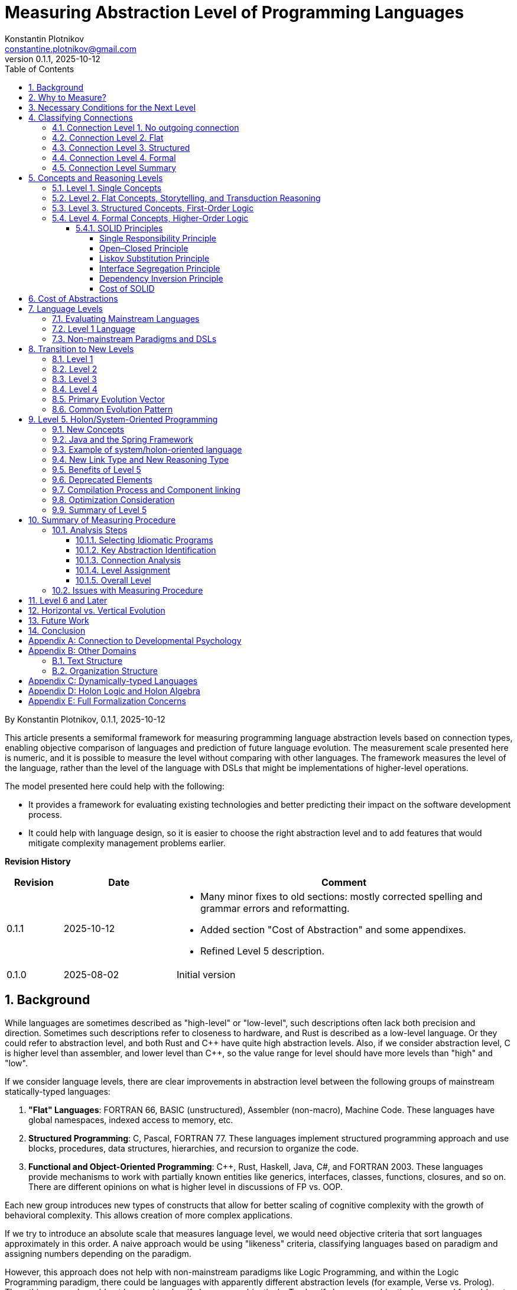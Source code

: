 = Measuring Abstraction Level of Programming Languages
Konstantin Plotnikov <constantine.plotnikov@gmail.com>
v0.1.1, 2025-10-12
:sectnums:
:toc:
:toclevels: 4

By {author}, {revnumber}, {revdate}

This article presents a semiformal framework for measuring programming language abstraction levels based on connection types, enabling objective comparison of languages and prediction of future language evolution. The measurement scale presented here is numeric, and it is possible to measure the level without comparing with other languages. The framework measures the level of the language, rather than the level of the language with DSLs that might be implementations of higher-level operations.

The model presented here could help with the following:

* It provides a framework for evaluating existing technologies and better predicting their impact on the software development process.
* It could help with language design, so it is easier to choose the right abstraction level and to add features that would mitigate complexity management problems earlier.

*Revision History*
[cols="1,2,6"]
|===
| Revision | Date | Comment

| 0.1.1   | 2025-10-12 a|
* Many minor fixes to old sections: mostly corrected spelling and grammar errors and reformatting.
* Added section "Cost of Abstraction" and some appendixes.
* Refined Level 5 description.
| 0.1.0   | 2025-08-02 | Initial version
|===

== Background

While languages are sometimes described as "high-level" or "low-level", such descriptions often lack both precision and direction. Sometimes such descriptions refer to closeness to hardware, and Rust is described as a low-level language. Or they could refer to abstraction level, and both Rust and {cpp} have quite high abstraction levels. Also, if we consider abstraction level, C is higher level than assembler, and lower level than {cpp}, so the value range for level should have more levels than "high" and "low".

If we consider language levels, there are clear improvements in abstraction level between the following groups of mainstream statically-typed languages:

1. *"Flat" Languages*: FORTRAN 66, BASIC (unstructured), Assembler (non-macro), Machine Code. These languages have global namespaces, indexed access to memory, etc.

2. *Structured Programming*: C, Pascal, FORTRAN 77. These languages implement structured programming approach and use blocks, procedures, data structures, hierarchies, and recursion to organize the code.

3. *Functional and Object-Oriented Programming*: {cpp}, Rust, Haskell, Java, C#, and FORTRAN 2003. These languages provide mechanisms to work with partially known entities like generics, interfaces, classes, functions, closures, and so on. There are different opinions on what is higher level in discussions of FP vs. OOP.

Each new group introduces new types of constructs that allow for better scaling of cognitive complexity with the growth of behavioral complexity. This allows creation of more complex applications.

If we try to introduce an absolute scale that measures language level, we would need objective criteria that sort languages approximately in this order. A naive approach would be using "likeness" criteria, classifying languages based on paradigm and assigning numbers depending on the paradigm.

However, this approach does not help with non-mainstream paradigms like Logic Programming, and within the Logic Programming paradigm, there could be languages with apparently different abstraction levels (for example, Verse vs. Prolog). Thus, this approach could not be used to classify languages objectively. To classify languages objectively, we need formal (or at least semiformal) criteria rather than intuitive ones.

It could be noted that general-purpose programming languages describe state and behavior of programs, using different abstractions to combine pieces of description of state and behavior into more complex pieces. So a reasonable approach to language classification might be to consider properties and available language elements and ways to combine these units together.

== Why to Measure?

This is possibly the most critical question. The behavioral complexity of a program usually grows over time due to changes in requirements, understanding of domain, bug fixes, external integrations, and other factors.

On the other hand, the complexity of understanding the program also changes in this process, and it usually grows with increased behavioral complexity, usually only taking minor reductions during major refactorings and/or rewrites.

This cognitive complexity directly affects costs of fixing bugs, adding new features, or modifying old behavior. This is because after writing some initial state of the program, we are modifying its behavior. To modify behavior, we need to perform the following steps:

1. Locate *all* relevant places that affect behavior that should be modified
2. Understand what changes in these places will produce desired changes in behavior without introducing undesired ones
3. Implement these changes
4. Test the changes

The cost of steps 1 and 2 strongly depends on cognitive complexity of the program, and with program size growth, starts to occupy most of the developer's time. For example, see https://news.ycombinator.com/item?id=18442941[the post about Oracle Database development process] that describes horrors of working with a large codebase.

However, in different programming languages, the cognitive complexity growth curve is different. In my intuition, the growth curve is like the diagram below. I talked with different developers, and most of them have similar intuition about this process.

image::images/diagram1.png[complexity growth diagram]

There are the following important points about this diagram:

* The lower the level of the language, the lower the entry cost for it. Elements of the assembler language are easiest to understand. There are just too many of them, particularly in the case of CISC ones. Java brings a lot of cognitive costs to the table even for a Hello World program if one wants to understand the program completely.

* The growth of behavioral complexity causes non-linear growth in cognitive complexity of the program. So it becomes harder and harder to understand what is going on in the program. Eventually, every program reaches an unmaintainable level.

* The higher the level of the language, the slower the complexity growth. So we could implement more complex behavior in the program before it reaches the unmaintainable level.

The program is not necessarily one application in the sense of an operating system. A set of related microservices that are maintained by some team could be considered as a single program if there is shared code and concepts.

So, a reliable measuring approach of programming languages level will allow us to make the following deductions:

* It would allow us to filter out technologies that provide fast start and fast growth of complexity. Some low-code solutions are just like this. There are many nice small demos, but problems arise when the technology is implemented at a larger scale. I had personal experience with some of such technologies.

* It would allow us to understand which technologies are about the same in complexity growth, so instead of discussing the language we could consider other factors like libraries, platform support, integrations, or team experience. Complexity growth for C#, Go, Java is about the same, but if we need to implement some functionality instead of using some library, this functionality will add to complexity growth.

* It would allow us to predict if some technology is a breakthrough in complexity management area, or it is just the same thing again, and only minor improvements could be expected. There are a lot of technologies that are claiming to be a new generation, but after hype calms down, there is not so much difference from existing ones.

== Necessary Conditions for the Next Level

In the article https://homepage.cs.uiowa.edu/~jgmorrs/eecs762f19/papers/felleisen.pdf[On the Expressive Power of Programming Languages] by Matthias Felleisen, the author discusses the formal approach to what is syntax sugar and what is not.

[quote, On the Expressive Power of Programming Languages, Matthias Felleisen]
The essence of simple statements about "syntactic sugar" relationships is a set of three formal properties. First, the _expressing_ phrase is only constructed with facilities in a restricted sublanguage. Second, it is constructed without analysis of the subphrases of the _expressed_ phrase. Third, replacing the instances of an _expressed_ phrase in a program by the corresponding instances of the _expressing_ phrases has no effect on the behavior of terminating programs, but may transform a previously diverging program into a converging one. A formal framework of expressibility must account for these ideas with precise definitions.

John Shutt develops this idea further in the article http://fexpr.blogspot.com/2013/12/abstractive-power.html[Abstractive Power]. He introduces Macro-abstractive and Macro-expressive relations between languages.

To sum it up, the next level should not be just syntax sugar, so there should be some non-local program analysis required when transforming constructs. If we translate higher-level constructs to lower-level constructs, even if higher-level abstractions are implemented in lower-level language, we could expect lack of native support for them. And there should be some additional transformation level in the form of non-local design patterns, interpreters, or compilers.

For example, window functions in most C-based UI toolkits have a user state pointer associated with window handle. The pointer is supplied during create operation and can be accessed later. This is basically implementation of function reference idea from FP using lower-level means. However, the information about the type of the state is lost, and it needs to be recovered when state is used. Information about the type of the state is kept in the mind of the developer, and no trivial transformation to recover it is possible.

However, the presence of such non-trivial translation is necessary, but it is not a sufficient condition. When implementing internal or external domain-specific languages, there might also be a need for non-local analysis of the code, but such DSLs often have simpler abstractions. For example, Java classes require non-local transformations to be expressible in Prolog, on the other hand, Prolog rules require non-local transformations to be expressible in Java. So using this check it is not clear which language has a higher level.

== Classifying Connections

If we consider the program, we need to make the following logical meta-layers:

1. Language
2. Program
3. Process

The program is an instance of the language, and process is an instance of the program. Later in the article, I'll use the word 'concept' for entities of language level, and 'node' for entities of program layer. A node is obviously an instance of some concept. Thus, concept is a type, and node is an instance.

For semiformal analysis of language in this article, we rarely need to go down to process level. However, there is an interesting consideration that nodes have data and behavior projection during program execution. The data projection is easy because they map to memory state (and CPU registers are a special kind of memory). The behavior projections are less obvious because they map to some actions in time (and ultimately to steps on CPU, but modern CPUs map them even to smaller behavior units). For example, C function maps both to the state (stack frame), and behavior (CPU steps after entering and before exiting the function). Note, assembler instruction is still a definition of behavior, execution of this instruction is an instance of this instruction.

In most languages, there are clear distinctions between layers, but Language-Oriented Programming makes 'concepts' and 'nodes' relative rather than absolute.

Concepts define how nodes could be connected to other nodes. The nodes in the program are connected to other nodes in many different ways. These connections could be classified into incoming and outgoing.

Incoming connection is when other node is using the current node. This aspect looks interesting, but not critical for classification, because in reasonable language concepts could be combined in many interesting ways and incoming connections look like they belong to other entities.

Outgoing connections look more interesting, because they belong to the concept itself. I'll base my language level scale on outgoing connections.

Connections also have meta and instance layers. Following UML, for connection definition, 'reference' and 'association' terms will be used, with 'association' used if 'reference' is occupied by some other meaning in the discussion context. For connection instance, the word 'link' will be used.

=== Connection Level 1. No outgoing connection

The first thing to note is that some concepts do not have outgoing references, and they are self-describing. For example, number literals have incoming references, but they do not reference any other entity directly.

This is more like a technical level, to align levels used in this article together.

=== Connection Level 2. Flat

The historically next type of connection is by a name or label in a flat global context. The data and code labels in an assembler language are examples of this. Visual languages often use arrows to connect concepts on a single picture. But there are a lot of other implementations of this type of connection:

* Function names in C
* Global variables and CPU registers
* Constants
* Type names in C or Java
* Line numbers and go to

Names do not have to be explicit. In the sequence, items are named by their position. Also, names could be composite, for example in SQL there are names like `catalog.schema.table`. These are still global names like human names where there is a first name, a last name, and other name components.

=== Connection Level 3. Structured

The biggest transition on this level is we refer not to leaf entities, but to some structured groups of entities. So names are resolved within some structured context of that group. On level 2 we had a single global context for name interpretation, but names could have been composite. On level 3, there could be multiple contexts with the same structure. Thus, we need to supply context to understand meaning of the reference.

The most common thing is a local variable, that is a reference relative to context of the stack frame. For recursive function, there are multiple instances of memory cells described by local variable on the same call stack, but in different stack frames.

While function name in C is a global concept, the function call operator is a structured concept, because a function call assumes a caller stack frame and parameters are supplied at call site rather than put to some global variables or registers.

There are a lot of other implementations of the structured name:

* C struct fields (resolved in the context of struct instance)
* Recursive function calls (resolved in the context of the previous call frame)
* Field names in SQL table (resolved in the context of a record)
* Hierarchical block structure (block is a group of statements, and statements refer to other statements recursively)
* Pointers
* Arithmetic expressions

The key question to distinguish between global and contextual connections is whether the name is resolved relatively to some structured entity or can be resolved from the global context. And if there could be different instances of the context theoretically used in this place.

For example, to access a global variable, just a pointer to the memory cell is needed. For struct field, a pointer to the start of struct is needed, and memory location is evaluated relatively to it. For local variable, pointer to stack frame is needed, and local variable is accessed relatively to the stack frame.

For example, the names like `schema.table` in SQL are not relative, because schema is a global name rather than variable. It is not possible to refer to tables in different schemas using common code, while staying in SQL language without code generation. Java package names also just global names, because it is not possible to have package as variable.

=== Connection Level 4. Formal

On this level, a referrer has only partial knowledge about the referenced object. There are formal criteria that the referenced object must satisfy. This is different from no knowledge of structure in the flat level 2, or full concrete knowledge in the structured level 3. For example, a variable of interface type could refer to objects of different classes that implement this interface.

Basically, the client of the node interacts with control panels of the black box. Different kinds of black boxes could have control panels of the same kind, and a black box could have multiple control panels. Examples of concepts that use this connection type:

* Interfaces and abstract classes
* Function references (in FP)
* Generics
* Virtual method calls

=== Connection Level Summary

It is actually quite simple to determine to which level a connection belongs.

Level 1 connections never occur, so they are easiest to classify. This level is reserved for future use.

If accessing the referred value requires only a composite name, then it is a level 2 connection. Global variables are just that; to access a global variable, we only need to know its name.

At level 3, the name is resolved relative to some context, and it does not make sense without that context. For example, C struct fields are resolved relative to a struct pointer. Local variables and function parameters are resolved relative to a stack frame. A quick check for this level is whether a name could designate multiple values at the same time depending on the context. For recursive functions, multiple stack frames might be active simultaneously, and local variables designate different memory locations depending on the frame.

At level 4, the question is whether multiple but differently structured things could be used. For example, a variable of interface type could reference instances of different classes with completely different structures. A virtual call might use different implementations that depend on the state of different structures.

Basically, if we consider levels, there are the following levels in accessing entities when interpreted:

1. Value
2. Name → Value
3. Context → Name → (Context|Value)
4. Context → Name → Mapping → (Context|Value)

This reflects in how things are addressed in the program:

1. There is no need to address things because there is only one thing in focus.

2. *Address* (or *Index*) is an integer interpreted at the instruction where it is used (for example, in assembler or array indexing). At the point of declaration, there is no information about how it will be used.

3. *Pointer* has a type, so we know what we are addressing, and the pointer specifies the structure of the addressed entity.

4. *Reference* has (in general) only partial information about the addressed entity specified as an interface, some superclass, generic type, or function type. The referrer does not need to care how this partial information is mapped, because the reference knows how to access complete knowledge (for example, using a virtual table encoded in objects or using fat pointers; generic parameters will be erased or substituted at execution time). In languages with garbage collection, in-memory bit representation might change over time while logically referencing the same object.

As can be seen, each new level adds a new step of indirection, making each step more abstract.

== Concepts and Reasoning Levels

After considering connection levels, it is possible to consider concept levels. The simplest way to do so is to assign the level of the highest level of possible outgoing connection type.

The program is essentially a graph of concepts encoded in textual or other form with some execution semantics. In the case of text, concepts are linked to each other explicitly by name or implicitly by textual position. For example, a `go to 10` statement refers to line `10` by name. While in a sequence of statements `t = a; a = b; b = t;`, the statements implicitly refer to the next statement by position. The if-then-else statement in structured programming languages also uses position-based reference to inner blocks and condition expressions.

This reconstructed graph representation is used when programmers reason about the code. During reasoning, the focus of attention moves along the connected graph of nodes. Different kinds of nodes support different reasoning types about programs.

=== Level 1. Single Concepts

If a concept has no outgoing links, all conclusions about it are drawn locally. The simplest example of such a concept is a value literal like `42`. We do not need to refer to anything else when drawing conclusions about this node.

Such nodes are usually terminal nodes in the reasoning process because, when reached, we cannot go anywhere—we can only examine the node itself and bring reasoning results back when returning to the previous reasoning step.

The logic on this level is something like reflex-response. We interact with an item and it changes.

=== Level 2. Flat Concepts, Storytelling, and Transduction Reasoning

The flat level provides concepts that are located on a single global level. They refer to each other by global name. Sometimes the name is composite (like a global array and index in it). Let's consider samples in two flat languages: BASIC (unstructured) and Assembler.

Let's consider a random sample from the web for assembler (https://www.tutorialspoint.com/assembly_programming/assembly_logical_instructions.htm[taken from tutorialspoint.com]):

[source]
----
section .text
   global _start            ;must be declared for using gcc

_start:                     ;tell linker entry point
   mov   ax,   8h           ;getting 8 in the ax
   and   ax, 1              ;and ax with 1
   jz    evnn
   mov   eax, 4             ;system call number (sys_write)
   mov   ebx, 1             ;file descriptor (stdout)
   mov   ecx, odd_msg       ;message to write
   mov   edx, len2          ;length of message
   int   0x80               ;call kernel
   jmp   outprog

evnn:

   mov   ah,  09h
   mov   eax, 4             ;system call number (sys_write)
   mov   ebx, 1             ;file descriptor (stdout)
   mov   ecx, even_msg      ;message to write
   mov   edx, len1          ;length of message
   int   0x80               ;call kernel

outprog:

   mov   eax,1              ;system call number (sys_exit)
   int   0x80               ;call kernel

section   .data
even_msg  db  'Even Number!' ;message showing even number
len1  equ  $ - even_msg

odd_msg db  'Odd Number!'    ;message showing odd number
len2  equ  $ - odd_msg
----

The program prints "Odd Number!" or "Even Number!" depending on the number specified in the instruction `mov   ax,   8h` just after the label `_start`. Each instruction here uses either constants or global variables (level 2), literal values (level 1), or constants (level 2). Registers like `eax` or `ebx` are essentially global variables. Labels like `_start`, `even_msg`, or `outprog` are constants. Some instructions use implicit registers like `jz    evnn`, which uses 'last operation flags' remaining after `and   ax, 1` instructions, but these implicit registers are still global variables.

NOTE: The sample is copied from source "as is".

Let's consider a simple BASIC program that calculates the 20th prime number:

[source]
----
100 DIM P(20)
110 N = 0
120 C = 2
130 FOR I=1 TO N STEP 1
150 D = C / P(I)
160 IF INT(D) = D THEN 200
170 NEXT I
180 N = N + 1
190 P(N) = C
200 C = C + 1
210 IF N < 20 THEN 130
220 PRINT "20th prime = ";P(20)
----

First, note that each line is an independent global entity. The line refers to the next line by position, but there are also references by line number in conditional operators, and there are references by variable name in the `170 NEXT I` statement. However, there are also islands of level 3 concepts in the form of expressions like `C / P(I)`, though these islands belong to a single statement, so reasoning about these expressions is limited to that single statement.

To understand the program state at line 150, we need to consider all possible paths leading to it. In this simple program, there are two ways to reach this line. Generally, all possible execution paths need to be checked if the line is executable at all. So the reasoning process involves tracing all possible paths in the concept graph because all nodes are on the top level, requiring navigation from start and continuing while updating state on each step. The reasoning flow is like storytelling. This observation is not new. The limitation of such reasoning process is described in the article https://www.cs.utexas.edu/~EWD/transcriptions/EWD02xx/EWD215.html[Go To Considered Harmful].

[quote, Edsger Dijkstra, Go To Considered Harmful]
The unbridled use of the *go to* statement has as an immediate consequence that it becomes terribly hard to find a meaningful set of coordinates in which to describe the process progress. Usually, people take into account as well the values of some well chosen variables, but this is out of the question because it is relative to the progress that the meaning of these values is to be understood! With the *go to* statement one can, of course, still describe the progress uniquely by a counter counting the number of actions performed since program start (viz. a kind of normalized clock). The difficulty is that such a coordinate, although unique, is utterly unhelpful: in such a coordinate system it becomes an extremely complicated affair to define all those points of progress where, say, n equals the number of persons in the room minus one!

[NOTE]
====
There are actually useful categories of technologies that support storytelling-style reasoning about program behavior:

* For the present tense stories, there are debuggers that allow immersive navigation through the story of program execution and review actual program state during the process.
* For the past tense, there is logging that allows reviewing the past story of program execution.
* For the future tense, TDD advocates writing stories in the form of test cases first, and making the story (described in the test case) true later.
* The sequence diagram is another way to specify a specific interaction scenario and is basically a story told in pictures.
* If we take wider contexts, in BA terms "User Story" and "Epic" directly refer to storytelling-style reasoning.

However, these technologies support reasoning about specific traces of program execution. They cannot reliably be used for reasoning about all execution paths. It is well known that unit tests can help detect bugs but cannot prove there are no bugs (in general case).

To reason about other paths before program execution, we need to execute the program in our minds, and the mind is much slower and more error-prone than computers for this task (also see https://en.wikipedia.org/wiki/Computer_(occupation)[Computer (occupation)]).

====

Since we have a single flat graph, when changing program behavior, we can only add, remove, or replace nodes in the graph individually. In BASIC, we need to add, remove, or update lines. Storytelling-style reasoning requires walking all possible paths in the program, which is very expensive. There is a cheaper method of guessing change effects for the program: we could guess that the program will behave similarly to before, except for the changed lines. This is reasoning by analogy or transduction. This way is much less stable than storytelling and can easily lead to errors.

=== Level 3. Structured Concepts, First-Order Logic

Structured links add an additional element to name interpretation—a context. One of the simplest things is a local variable. To understand what it could contain, we need to understand the current stack frame. In the case of recursive calls, the variable value could be different for different stack frames. Let's consider a simple recursive factorial function in C:

[source,c]
----
int factorial(int n) {
    if (n <= 1) {
        return 1;
    } else {
        return factorial(n - 1) * n;
    }
}
----

Also, conditional statements use relative links to their components. The conditional statement does not refer to statements by absolute names like labels or line numbers. The statements are organized in blocks, and `if` composes these blocks into a new whole. There could be nested `if` statements. The same is for expressions, which form a tree.

This hierarchical composition gives us a new way to reason about the program. We can attach inferences to nodes in the tree. During reasoning, preconditions are pushed from previous and outer nodes in the text, and post-conditions are pushed to outer and next nodes.

For example, in the previous factorial sample, we could easily infer that, in the absence of integer overflow, the value is always positive:

1. By induction on natural numbers, if a predicate is true for `0` and if truth for `n - 1` implies truth for `n`, then it is true for all natural numbers.
2. For values less than `0`, the value is `1` (a positive integer).
3. So it is true for `0` and `1` (because of `return 1`).
4. If `factorial(n - 1)` is positive, then `n * factorial(n - 1)` is also positive (because it is multiplication of positive numbers), and `n` is positive here because `0` and negative numbers are handled by the other branch of `if`.
5. The statement `if` always returns positive numbers because all branches return a positive number.
6. The function factorial is always positive because its value is the value of the 'if' statement, which is always positive after applying the induction principle.

This way of inference differs from storytelling because the length of reasoning is limited by the number of lines and depth in the code. Storytelling is limited by the number of executed operations and might never complete. These structured concepts allow reasoning using first-order logic about the program. Induction by execution path is much longer than induction by a program code tree. However, the entry barrier for such induction is much higher. One must understand and use relevant induction principles to reason about program behavior.

However, https://www.cs.utexas.edu/~EWD/transcriptions/EWD02xx/EWD249/EWD249.html[the program needs to be constructed in a way that allows such reasoning].
[quote, Notes on Structured Programming, Edsger W. Dijkstra]
Eventually, one of our aims is to make such well-structured programs that the intellectual effort (measured in some loose sense) needed to understand them is proportional to program length (measured in some equally loose sense). In particular we have to guard against an exploding appeal to enumerative reasoning, a task that forces upon us some application of the old adage “Divide and Rule”, and that is the reason why we propose the step-wise decompositions of the computations.

So, structured concepts enable constructing programs that allow a new type of reasoning rather than automatically granting such ability. For example, clever use of `go to` (or equivalents) might lead to disabling structured reasoning about the program, which has led to the https://homepages.inf.ed.ac.uk/rni/papers/realprg.html[quote]:

[quote, Real Programmers Don't Use PASCAL, Ed Post]
Besides, the determined Real Programmer can write FORTRAN programs in any language.

[#formal_concept]
=== Level 4. Formal Concepts, Higher-Order Logic

At level 4, concepts references can be annotated with formal criteria for the referred object. Generally, the structure of the referred object is not known. This differs from level 3 concepts. At first sight, it seems like a downgrade that the referrer only knows partial information about the referenced entity, but on the other hand, the referrer does not care about differences in concrete information about possible referenced entities as long as they match the formal criteria.

For example, in C, if macros are not used, we need to write the following functions for max:

[source,c]
----
int max_int(int a, int b) {return a < b ? b : a; }
long max_long(long a, long b) {return a < b ? b : a; }
char* max_str(char* a, char* b) {return strcmp(a, b) < 0 ? b : a; }
----

In Java, we could write max only once:
[source, Java]
----
public static <T extends Comparable<T>> T max(T a, T b) {
    return a.compareTo(b) < 0 ? b : a;
}
----

This is because Java's version does not care about what the type exactly is. It only cares about its implementation. So, knowing less frees our reasoning about the program from unneeded details, and it also makes our code more widely applicable.

The difference from level 3 reasoning is that the reasoning is split into two parts, up to some formal criteria for referrer, and from formal criteria for referred.

Let's compare a simple example where value is some variant between float, double, or int.

In C it would be the following:
[source, c]
----
enum tag_type {I, D, F};
union content_type {
    int i;
    double d;
    float f;
};

struct tagged_type {
    tag_type tag;
    content_type content;
};

void log(tagged_type* t) {
    switch(t -> tag) {
        case I: printf("%d\n", t->content.i); break;
        case D: printf("%lf\n", t->content.d); break;
        case F: printf("%f\n", t->content.f); break;
        default: printf("ops!!!\n");
    }
}
----

In Java, it would be the following:

[source,java]
----
interface Printable {
    String toText();
}
class I implements Printable {
    public I(int i) {this.i = i;}
    int i;
    public String toText() {return String.valueOf(i);}
}
class D implements Printable {
    public D(double d) {this.d = d;}
    int d;
    public String toText() {return String.valueOf(d);}
}
class F implements Printable {
    public F(double f) {this.f = f;}
    int f;
    public String toText() {return String.valueOf(f);}
}
void log(Printable p) {
    System.out.println(p.toText());
}
----

In C, the reasoning cost about union is `O( (amount of referrers) * (amount of referred cases))`, because we need to consider all cases in all places where we need specific values. In Java, the reasoning code is `O( ( (amount of referrers) + (amount of referred cases) ) * (used contract size) )`, because we need to reason for referrer up to interface, and for referrer from interface. With code changes, it is the same. If we need to add a case to union, in C we potentially need to visit all sites where union is used. For Java, we need to just add class and implement all methods in the interface, and the catch is that if interface is violating Single Responsibility Principle, the cost might be quite high.

NOTE: Functional Programming makes single method objects very convenient to use. The single method object is the second-simplest contract possible. And the big portion of the power of Functional Programming is derived from the fact that in formula `O( ( (amount of referrers) + (amount of referred cases) ) * (used contract size) )` the component `(used contract size)` is very small.

This happens because we include a type into reasoning steps. Considering that https://en.wikipedia.org/wiki/Curry%E2%80%93Howard_correspondence[a type corresponds to a formula] in the logic, and we use formula as parameter to another formula, this promotes our reasoning logic to the higher-order logic.

Generally, cases of interfaces or function types in functional languages, represents concept of existential quantification over predicates in the logic. For example, let's compare function pointers and function references. Let's use the following:

* `a -> b` -- function pointer type
* `a => b` -- function reference type

The type equivalence could be defined as the following:
[code]
----
A => B = exists T, ((T x A) -> B) x T
----

Then invocation will look like the following:

[code]
----
appy_ref f : (A => B) a : A = let =
    open f as t with
        apply_ptr (first t) (pair (second t) a)
----

So the idea is that reference assumes only the partial knowledge about the referring entity, and this is represented by the existential type in the equation. See paper 'https://www.cs.cmu.edu/~rwh/papers/closures/popl96.pdf[Typed Closure Conversion by Yasuhiko Minamide, Greg Morrisett, and Robert Harper]' for more details. This could be obviously extended to the case of interfaces and classes.

Generics represents "forall" types, the example with `max` above uses generics, and this allows us to cut the cost of reasoning by proving things only once, without repeating it for every concrete type.

To sum it up, at level 4, the reasoning cost has improved further. At level 3, we are able to reason by induction by source tree. At level 4, we do not need to reason on the entire tree, we can split reasoning process up to some checkpoints, where some formal criteria are specified. The key to the reasoning process is in selecting such suitable formal criteria (interfaces, generics, and so on). Choosing the wrong criteria might increase cost of reasoning instead.

==== SOLID Principles

Let's check principles of https://en.wikipedia.org/wiki/SOLID[SOLID] from this point of view.

===== Single Responsibility Principle

[quote]
There should never be more than one reason for a class to change.

This principle states that class should be responsible for one thing. If there are multiple things the class is responsible for, then when reasoning about the class behavior we need to consider interactions of these things. For example, when changing some behavior, we need to consider all responsibilities of the class. Thus, we have multiplicative cost of change in the worst case.

===== Open–Closed Principle

[quote]
Software entities ... should be open for extension, but closed for modification.

This is about boundaries in the components. For good OO design, we need to consider components as black boxes, so interact with them using formal criteria formulated at the boundary. Modification is about crossing this boundary, and doing things beyond formal criteria.

===== Liskov Substitution Principle

[quote]
Functions that use pointers or references to base classes must be able to use objects of derived classes without knowing it.

This is obvious. Components that depend on the contract should just use that contract and not care how this contract is implemented. If we start to care who implements contract, we convert additive cost of reasoning back to multiplicative cost.

===== Interface Segregation Principle

[quote]
Clients should not be forced to depend upon interfaces that they do not use.

This is also interesting. When defining contract boundaries, the contract size increases cost of reasoning for both client and service. Client knows about things that it does not care about, so when reasoning change we at least need to view them to understand whether they are relevant. The service needs to implement things, that some client need and other do not need, so it will be a tax on implementing component later.

===== Dependency Inversion Principle

[quote]
The Dependency inversion principle (DIP) states to depend upon abstractions, not concretes.

The more abstract contract is, the more flexibility in implementation of the contract we have.

===== Cost of SOLID

The thing that is missed in the SOLID is that contract itself has the cost: it needs to be formulated, maintained, and distributed. Also, components could not rely on things that are not in the contract. For widely distributed library, the design should be very careful with respect to SOLID, but for private microservice code we could cut corners, to make development cheaper and refactor it later when needed. The total cost of contract depends on uses and implementations, if there is a single supplier of the interface and a single producer, the cost of having separate interface might be too high.

This is why many OOP languages eventually implement some form of sum and product types that are basically the level 3 type constructs. This allows to have small level 3 islands where local reasoning simpler due to the small size and lower abstraction level, while still having overall the level 4 reasoning for the program, that allows us not to think about details of these islands.

== Cost of Abstractions

While higher levels reduce cognitive complexity growth, they also increase the initial learning cost and the cost of reasoning about this abstraction.

This was demonstrated by Java language. Objects are higher-level constructs than structs and unions. And objects are formally more generic, and structs and unions could be expressed using objects. However, objects (a level 4 entities) have higher cognitive cost than structs and unions (a level 3 entities).

The community first addressed the problem by adopting 'anemic' POJO as a pattern that was later supported by tools like Lombok. POJO were often critiqued as non-true OOP from theoretical point of view. The later records and sealed types were added to Java, so level 3 types were directly supported with simplified and lower-cost level 3 reasoning where it makes sense.

There is a famous quote:

[quote, Frederick P. Brooks (1986). "No Silver Bullet—Essence and Accident in Software Engineering"]
But, as we look to the horizon of a decade hence, we see no silver bullet. There is no single development, in either technology or management technique, which by itself promises even one order of magnitude improvement in productivity, in reliability, in simplicity.

Later, he specifically addresses high-level languages. The part is very important, and I really do know what to drop from it without losing some important parts.

[quote, Frederick P Brooks. (1986). "No Silver Bullet—Essence and Accident in Software Engineering"]
____
Surely the most powerful stroke for software productivity, reliability, and simplicity has been the progressive use of high-level languages for programming. Most observers credit that development with at least a factor of five in productivity, and with concomitant gains in reliability, simplicity, and comprehensibility.

What does a high-level language accomplish? It frees a program from much of its accidental complexity. An abstract program consists of conceptual constructs: operations, datatypes, sequences, and communication. The concrete machine program is concerned with bits, registers, conditions, branches, channels, disks, and such. To the extent that the high-level language embodies the constructs one wants in the abstract program and avoids all lower ones, it eliminates a whole level of complexity that was never inherent in the program at all.

The most a high-level language can do is to furnish all the constructs the programmer imagines in the abstract program. To be sure, the level of our sophistication in thinking about data structures, data types, and operations is steadily rising, but at an ever-decreasing rate. And language development approaches closer and closer to the sophistication of users.

Moreover, at some point the elaboration of a high-level language becomes a burden that increases, not reduces, the intellectual task of the user who rarely uses the esoteric constructs.
____

This is the point where I disagree with F. Brooks. The higher level languages affect cognitive scaling. They have lower growth of the cognitive complexity with the growth of the behavior complexity. This saving does not come from what are thinking about, but mainly come from what we do not need to think about and still make correct decision about the program.

For example, for a well-designed interface, we could stop thinking in that direction after examining the interface. We do not need to think about every implementation of this. Also, when implementing interface, we do not need to think about every place that uses it, the interface is a contract, that specifies what we need to do to support all these places.

This could be worked around by implementing higher-level concepts in the lower-level languages as internal DSL. However, it adds reasoning cost as there is a need to reverse-engineer these concepts from the code and many high-level type-checks are missing. The consistency of these constructs also is harder to maintain.

This could be seen on many practical examples, DSLs that implement lambdas are used UI toolkits (window function), virtual tables are used in operating systems like Linux for drivers and files. They demonstrate that FP and OOP programming in C is possible, but they also demonstrate that it is cumbersome and error-prone.

Therefore, there is no silver bullet indeed. However, the higher level languages provide more heavy ammunition. It is more difficult to handle, but it could destroy more difficult targets. The primary benefit of high-level languages is not an immediate cost saving, but the ability to implement applications with more complex behavior. The lower-level languages fail earlier than higher-level languages.

== Language Levels

=== Evaluating Mainstream Languages

The classification of the languages is more difficult than classification of concepts. The language naturally contains concept from level 1 up to some other level. For example, BASIC (unstructured) control flow is at level 2, and expressions are clearly at level 3.

If we consider cognitive scalability, we need to understand which concepts are on the *growth path* when we try to increase behavior complexity. Concepts on growth path are linked to each other and should grow when behavioral complexity grows:

[cols="2,1,1,6"]
|===
| Language | Level | Paradigm | Growth Path Concepts

| BASIC (unstructured) | 2 - Flat |  | lines and global variables
| Assembler | 2 - Flat |  | Instructions and labels
| C, Pascal | 3 - Structured | Procedural | Functions, structs, blocks, expressions
| Java, C#, {cpp} | 4 - Formal | OOFP | Interfaces, Classes, Methods
| Haskell, OCaml | 4 - Formal | FOOP | Functions, Type Classes, Data Types
|===

Concepts on the growth path are important, because they directly affect how we are reason about the program. With each added node, it is more complex to understand and modify code. And the way the nodes are connected shapes possible reasoning about the code.

The naive classification could be based on the max level of the concept in the language. However, such classification could be a problem. Let's consider line-based BASIC language (also applicable to FORTRAN 66).

The expression language is at level 3, but it does not help with cognitive scaling, because top-level statement language is at level 2, and these the expressions are just level 3 islands in the sea of level 2 statements. However, to grow the behavioral complexity, we need to increase the amount of element in the sea, the size of individual islands stays the same.

This example shows, that we need to consider links on the growth path, rather than all links of the concept. So we need to measure the level of the sea, rather than the level of the islands.

[cols="1,3,5,10,5"]
|===
| Level | Paradigm | Example Language | Top-level concepts | Reasoning

| 2 | Flat
| BASIC (line-based), Assembler
| global variables and arrays (2), statements
| Storytelling, Transduction

| 3 | Structured
| C, Pascal
| Structs, functions/procedures, blocks, expressions
| First-order logic

| 4 | OOP and FP
| Java, {cpp}, C#, Haskell
| Interfaces, classes, generics
| Higher-order logic
|===


=== Level 1 Language

The classification suggests that there should be some degenerate case of level 1 programming languages that is centered around a single value that does not have outgoing connection.

Such language should still control a computing system.

Such language could not have a sequence of steps, because sequence of steps is already a level 2 concept. So organization of steps should be done by a programmer in his/her mind, and system with a level 1 language should just change the state when steps are executed by an operator.

And there is a language that seems to conform to it. It is the language of the simple non-programmable calculator. Each key press modifies the state of calculator. But user still works with a single value on the screen. There are hidden registers for binary operators, but it is possible to see only a single value on the screen and work with only a single value.

I'll call this paradigm 'calculator', and it is here mostly for completeness.

=== Non-mainstream Paradigms and DSLs

Let's consider Prolog as example (the specifically version ISO/IEC 13211-1:1995, as other versions of Prolog might add or remove features).

The prolog data type is term that have functor (just a string with some equality check optimizations) and arguments. The term type is functor and arity. There is no existential types like interfaces, so predicates are referred by stateless pair of function and arity. The code part is predicates, that support recursion, but they could be referred to only as function pointers rather than function references.

So Prolog is a level 3 language.

Prolog was promoted as a general purpose language and replacement for the mainstream languages of that time. This did not work for a number of reasons. I think that primary reason was that as a level 3 language, it did not provided expected productivity boost because its cognitive scalability curve was about the same as the curve structured programming languages like C or Pascal. Even somewhat worse because it was a dynamically-typed language (see more later at <<dynamic-typing>>). And the task of finding solutions over finite domains does not happen that often in practice to offset usability and performance problems added in other areas. So Prolog is more like a side story of programming language evolution rather than a continuation of the main line of general purpose programming languages.

NOTE: One of the current attempt at logic programming is https://en.wikipedia.org/wiki/Verse_(programming_language)[Verse]. It looks like a level 4 language, and it is unlikely that this language will produce a significant productivity boost comparing with a good level 4 languages like Kotlin. I lack domain experience to understand if it is good for niche uses like gamedev, but I do not see why I would want to switch to it from Java for modern enterprise applications.

== Transition to New Levels

The good scale should not only describe the past, but also be able to do reasonable guesses about the future. So, let's consider what would be a level 5 language.

To understand transition between levels, let's consider transition between levels in the past. There were 4 level working transitions in the past:

=== Level 1

Invention of mechanical calculator is transition from mind and paper calculations to a level 1 computing system. I think the first working solution is by Blaise Pascal in 1642, but there are some discussions on this topic. Generally, during this transition some mechanical operations are offloaded from mind to device. This pattern of offloading operations to the device will be seen further.

=== Level 2

The transition from level 1 to level 2 is more vague, there are different degrees of programmable calculations, so it is more to the point where we could draw the line. I think a good cutoff line is ENIAC in 1945 that seems to be the first working general purpose computer. The theory was developed long before that by Alan Turing, Charles Babbage, and others. The difference of this level is that now the sequence of operation is moved from mind of operator to the device.

Level 2 languages include the most elements of level 1 languages (namely, general arithmetics), and add new structure over them (sequences of operations and sequences of data).

=== Level 3

The transition from level 2 to level 3 is somewhat vague, and ALGOL 58 and ALGOL 60 are first languages in that generation. However, Pascal and C are probably more widely known, and C is still very popular language for system programming. The reasoning behind transition is documented in Edsger Dijkstra's letter "Go To Statement Considered Harmful", published in the March 1968. The good analysis of the article from modern perspective is done by David R. Tribble in the article http://david.tribble.com/text/goto.html[Goto Statement Considered Harmful: A Retrospective].

The core idea is that we now more think about the program along execution path, but we could think about the program along its tree structure. The length of reasoning is proportional to the code size rather than to execution time. It is possible to reason about flat program structurally, by making conclusions about linear or cyclic chains of operations. However, in level 3 languages is no more need to mentally mark connected chain of nodes as loop with conditions, the loop is explicitly written in the code. Thus, it is possible to reason about it using first order logic.

Interesting thing is that at some time, flowcharts (level 2) has gone out fashion as descriptions of algorithms. Textbooks and specifications just silently switched to pseudocode (mostly, level 3). And the new description format is easier to understand if one learns it.

At level 3 addresses are replaced with pointers, so now address has type information attached, and it is known how to interpret it. Structures allows to address a set of fields as whole, this is different from level 2 languages, where fields are addressed individually. The executable code could be also addressed as whole, for example function pointer points to the whole function of some signature, not some arbitrary piece of the code. So it address a group of statements. Control flow statements also address their content as a group.

So, level 3 languages add new structures that organize statements and global variables into new whole as well.

=== Level 4

The transition from level 3 to level 4 is harder to pinpoint. OOP itself was first implemented a long ago, starting with https://en.wikipedia.org/wiki/Simula[Simula] (1962). FP has long history as well starting with https://en.wikipedia.org/wiki/Lisp_(programming_language)[Lisp] (1960). However, {cpp} was probably the first truly mainstream OOP language. For statical-typed languages, Java, C# and Go are current mainstream OOP languages in addition to {cpp}. For dynamically-typed, JavaScript and Python are top contenders, but python has found a big nice, and JavaScript is because of browsers.

Level 4 corresponds to https://en.wikipedia.org/wiki/Higher-order_logic[higher-order logic], that adds quantification over predicates (types). That corresponds to quantification over types in a programming languages. The core features of level 4 are 'existential' and 'forall' types.

The existential quantification corresponds to function types, interfaces, and abstract classes. There is an implicit exists operator as it was discussed in the section <<formal_concept>>.

The universal quantification corresponds to generic types. Most of level 4 statically-typed languages support generics. However, for some reason, popular languages like {cpp}, C#, Go, and Java started without generics in the first versions. Generics were added to them at some later versions. This caused inconsistencies and duplications in standard libraries. {cpp} case is understandable, because it was one of the first widely used OOP languages. For others, reason skipping generics is harder to understand. There seems to be logical inevitability of adding generics, because `forall` quantification is really important for reasoning in higher-order logic.

While FP and OOP belong to level 4, there were a number of code generator, marcos, and design patterns that supported it in level 3 languages. For example, the most of C-based UI toolkits implement something poor-man lambdas using function pointer with void pointer to implement handling of events for windows. https://en.wikipedia.org/wiki/IBM_System_Object_Model[IBM SOM] and https://en.wikipedia.org/wiki/Common_Object_Request_Broker_Architecture[CORBA] code generators generated C code that implements and invokes interfaces. {cpp} actually started as https://en.wikipedia.org/wiki/Cfront[external DSL that compiled to C code]. Unix file handles and everything-is-a-file are actually example of interface concept implemented as a design pattern. For more examples, see https://www.cs.rit.edu/~ats/books/ooc.pdf[Object-Oriented Programming With ANSI-C] by Axel-Tobias Schreiner.

For level 4 languages, we see that they generally use level 3 constructs and add new organizing concepts over them. An object and function reference from FP is a new concept build over structs and functions. Comparing with structured languages, more things are offloaded to the code.

=== Primary Evolution Vector

Concepts of the previous level are used as building blocks of the next levels, but there are higher-level building blocks as well, that organize lower-level building blocks in non-trivial way.

New concepts provide a new way of reasoning of the program along of new connection types.

The new concept types provide new reasoning pathways along with new kinds of concept connections. This is directly reflected in the code. These new types pathways are more expensive to navigate, but it is more clear for higher-level whether we need to navigate them at all, or not for the current reasoning step.

This allows us to restrict reasoning scope, when we are locating pieces that affect specific behavior, or trying to predict effect of the change. So each new abstraction level on primary evolution vector greatly reduces software development and maintenance costs for idiomatic programs.

=== Common Evolution Pattern

New level of the programming language adds new constructs and integrate and organize in non-trivial way what was top-level constructs on the previous level.

There are some common things during transitions:

* On the new level the one or more concept are added that organize concepts on the previous level in a non-trivial way. A new kind of type will appear.

* Concepts of the previous levels are often restricted, so there are additional conditions on when they could appear. For example, `GO TO` should follow some block structure. Or typed references could not point to arbitrary object in statically-typed languages.

* The concept of the next level are actually used in the languages of the previous level, but they are natively supported. And developers use design patterns, whitespaces, comments, code generators, macros, or other means to support them.

* These concepts start to be used, because they really help to fight complexity. So, more the complex domain is, them more likely that concepts will appear. And using these concepts on the previous level is considered as example of a good design.

* These concepts are general-purpose, so they are applied independently of the domain.

* The next level language support these concepts directly, making their usage simple and direct.

== Level 5. Holon/System-Oriented Programming

Having established the formal reasoning capabilities of level 4 languages, we now consider what would be required for a level 5 language.

So, we need to detect some concept in OOP or FP programs that is domain-independent, more likely to be used if application grow, used to fight complexity, and it is hard to implement in OOP directly (requires some code generators, interpreters, macros, internal or external DSLs, design patterns, or other things). And these concepts should somehow organize classes, interfaces, and methods and introduce new kind of type.

Initially, when I started this analysis, I hoped that Language-Oriented Programming is the next big thing. So, the creativity of the software developers will be unleashed in the area of designing the languages. However, LOP does not directly match criteria above. After further research, I have found a single candidate that match all these criteria, and this candidate has greatly surprised me.

This is because the answer was "dependency injection".

* [*] On the new level the one or more concept are added that organize concepts on the previous level in a non-trivial way. A new kind of type will appear.
** Dependency injection frameworks directly or indirectly introduce concept of system that is composed of objects. System definition, uses classes to specify a system.
** System definition is a type, created system is an instance of this type. The system definition in Spring Framework consists of annotations, Java DSL for configuration, xml files, etc. The created system is an instance of some ApplicationContext subclass.

* [*] The concept of the next level are actually used in the languages of the previous level, but they are natively supported. And developers use design patterns, whitespaces, comments, code generators, macros, or other means to support them.
** Many OOP languages have some DI frameworks, but most of them require some kind of compiler (for example, Dagger 2) or interpreter (for example, Spring Framework) to work. These compilers and interpreters perform non-trivial analysis of the code to make things to work, and they require additional support from IDE to check things.

* [*] These concepts start to be used, because they really help to fight complexity. So, more the complex domain is, them more likely that concepts will appear. And using these concepts on the previous level is considered as example of a good design.
** DI is used to fight complexity.

* [*] These concepts are general-purpose, so they are applied independently of the domain.
** The dependency injection is used independently of the domain. The key factor is complexity of the application.

* [ ] The next level language support these concepts directly, making their usage simple and direct.
** I think that we do not have such language now.

So, a new level of programming languages will support a system as a new building block.

I see two possible names for the new paradigm:

* System-oriented programming
** Systems are central focus of new paradigm, but this name is confusing with https://en.wikipedia.org/wiki/Systems_programming[system programming].
* Holon-oriented programming
** Systems are components to other system, and to express this duality Arthur Koestler has invented the concept of https://en.wikipedia.org/wiki/Holon_(philosophy)[holon]. This variant looks preferable for now.

[NOTE]
====
There are some usages of the word "holon" in IT, but they are mostly unrelated or obsolete:

* There was the concept of https://github.com/holon-scribe/holon-programming/blob/main/README.md[Holon Programming] introduced by Pierre-Arnoul de Marneffe in 1973, but it did not stick, and it is hard to find even in history books.

* The concept of holons is https://arxiv.org/html/2410.17784v1[already used on macro architecture level] in IT. So this is using this concept in micro architecture level.

* There is https://holon-platform.com/platform/[Holon Platform for Java]. It is completely unrelated project.
====

=== New Concepts

Arthur Koestler has invented the concept of https://en.wikipedia.org/wiki/Holon_(philosophy)[holon] that will be reused here. Holon is both system and component of some other system. The concept is split into to parts, *holon type* and *holon instance*.

The *holon instance* is an object that contains linked objects with common managed lifecycle that are possibly linked together.

The *holon type* is a type of holon instance and provides rules for constructing holon instance, possible interactions with it. Basing on the level 4 experience, it looks like it might be a good idea to introduce a *holon trait* that is a purely abstract holon type like interface for Java.

In Spring Framework, the holon instance is ApplicationContext, a holon type is definition of system spread in annotations, xml files, java configurations. In Spring Framework, there are several "god"-holon definitions for each scope: singleton, request, session, etc. This causes multiple modularity problems.

The *aspect* is a mixin-like type that modifies behavior of type, method, or field. The support for AOP is one of key factors of Spring Framework popularity. And it looks like it is a necessary piece of puzzle. In Spring Framework aspects are untyped and interpreted/compiled. Still, they are an important way to split responsibility between system and component. They also help to glue pieces of functionality together. The aspect might be also a statically typed object.

=== Java and the Spring Framework

The presence of the Spring Framework does not make Java a level 5 language. The Spring Framework is a level 5 DSL that uses Java as a substrate. It is like C UI toolkits use C as a substrate to build DSL that includes elements of OOP (UI components that exchange messages are similar to objects) and FP constructs (window function is similar to lambda-abstraction). The presence of such construct does not raise the level of the language itself, because these new constructs are not included in type system and are not directly supported by the language.

Spring Framework could be considered as an additional scripting language with own interpreter that is embedded into Java. The confusing thing is that since moving to Java-based configuration and Annotations, there is no single point where system is defined in the Spring. This language is spread in the Java source code.

Dagger 2 also uses Java as a substrate to define own DSL that is compiled back to Java using annotation processors. Java provides no help with consistency checking of these new DSL constructs.

Level 5 languages provide *native* support for holon (system) composition as a first-class language feature, rather than requiring external frameworks that provide DSL upon OOP language. This means the compiler can perform static checks on system composition, rather than relying on runtime interpretation or compiler extension.

[#l5-example]
=== Example of system/holon-oriented language

I'll use this concept, because I want to use composable systems, and the concept of holon expresses it perfectly. I'm currently working on prototype of a HOP/SOP language named L5.

In addition to holons, there is a need for interface like type for holons, and I will use trait as a name. There also need for reusable definition blocks for system definition, and this might be `aspect` that is a kind of mixin type for holons, classes, records, functions, and the most of the other language definitions.

A simple leaf DAO component might look like the following.

[source]
----
aspect TransactionAware for holon class {
    in TransactionManager;
}
aspect TransactionMandatory for fn with {
    in Transaction;
    require instance TransactionManager;
    local invoke this.transactionManager.verify(transaction);
} as {
    // ...
}
holon class ClientDao with { @TransactionAware } as {
    in JdbcTemplate;
    fn published findById(id : UUID) : Optional[Client] with {
        @TransactionMandatory;
    } as {
        return jdbcTemplate.queryOptional(
            "select id, name from client where client_id = ?",
            array.of(id),
            {?rs; Client(rs.getObject(1, classOf[UUID]), rs.getString(2))}
        );
    };
};
----

The line `in JdbcTemplate;` is shortcut for `in val jdbcTemplate : JdbcTemplate`. However, 99% of names used in component for DI match name of type. So providing explicit name for dependency is an exception. `@TransactionAware` is aspect packages external dependencies and such aspect convert kind of converts dependency to component feature.

The module the provides multiple DAO components might look like the following:

[source]
----
holon class ClientDal with {
    @TransactionAware; // propagated to components
} as {
    in DataSource;
    // local component injected to componetns bellow
    local JdbcTemplate();
    // output components of module
    out lazy ClientDao();
    out lazy ClientContactDao();
    out lazy ClientAddressDao();
}
----

There could be also holon out-functions that allow implementing extension points.
[source]
----
/// some action manager for IDE Action
holon trait ActionManager {
    // facet is structured holon function type here is facet that takes
    // action context dependency as argument but provides action
    out fn action(name : String, action : facet { in ActionContext; out Action; } ) : ActionRegistration
}
aspect ActionProviderPlugin for holon class {
    in ActionManager;
    after ActionRegistration;
    out List<ActionRegistration>;
}
holon class MyEditPlugin with {
    @ActionProviderPlugin // aspect usage
} as {
    MyFileSupport(); // some local components
    // the action contributes to "out List<ActionRegistration>"
    // <> - is a binary operator that specifies that the next block is holon-lambda
    // used as the last agument of function
    actionManager.action(#name "EditMyFile") <> {
        // this holon-lambda implments `facet { in ActionContext; out Action; }`
        // action that uses components from lexical scope,
        // it is lazily executed by action manager
        // in ActionContext is provided from facet type implicitly
        out EditMyFileAction();
    }
}
// "facet {  in ActionContext; out Action; }" is something like the following
// However, some form of genercis will be used for it
holon trait GeneratedFacetType {
    // out-function that return result and depends on ActionContext;
    out fn apply() : Result with {
        // because it is signature affecting, it is specified in "with" section
        in ActionContext;
    };
    // result holon type
    holon trait Result {
        out Action;
    }
}
----

See more examples in link:../02-holon-composition/HolonComposition.adoc[Report on Holon/System Composition Operations].

=== New Link Type and New Reasoning Type

There is a new link type adds environment as intermediate. When interacting between nodes, both refer to environment. One contributes to environment, other consumes from it. Environment generally could transform contribution, so consumed and contributed types could be different. If we consider links levels previously, a new link type is added:

1. Value
2. Name -> Value
3. Context -> Name -> (Context|Value)
4. Context -> Name -> Mapping -> (Context|Value)
5. Context -> Name <> Environment <> Mapping -> (Context|Value)

This also adds a new type of addressing:

1. Single
2. Address/Index
3. Pointer
4. Reference
5. Dependency

A new intermediate is added 'Environment' and links to this intermediate are bidirectional. This intermediate allows a new kind of reasoning. The component specifies expectations about environment, and environment implements them using components that contribute to the environment.

This allows a new type of reasoning. Instead of reasoning about references to other classes, we reasons about expectations of the components and whether environment satisfy these expectations. This is a new type of type check. The simplest check is the component with some interface is published on the environment. But these checks could be packaged together using aspects, and additional processing like interceptors, proxies, or lifecycle actions could be added to augment components in environment. On-demand component implementation basing on other components is also possible as demonstrated by Spring Framework and OSGi.

The transition from reference to dependency is somewhat subtle. However, it is another way to care less about things when reasoning, so we are again restricting reasoning scope like it was done on the previous levels. And because local reasoning scope is restricted, we could reason about much larger program, because there are fewer pieces for the code that just do not fit in our mind.

I guess there should be a new logic associated with this level, that allows constructing logic holons, and have additional inference rules about them. There might be something already happening on this level. Note, the dependency injection already leaking into tools, and Coq/Rocq `auto` tactics is actually kind of automatic dependency injection along with other things. With development in this area we could expect development of formal tools that use environment/component separation. So we could see some post-higher-order logic, that would continue Curry-Howard Correspondence on the new level. The more discussion on this is at the appendix <<holon-logic>>.

=== Benefits of Level 5

Each new level provide benefits to reasoning and level 5 is not an exception. The primary improvement in the reasoning is that we separate between component and system.

When designing component, we define expectations from the environment, and we no longer care how these expectations are satisfied. Thus, there is a new point where we could stop searching for additional information.

When designing the system, we can define external requirements, local components, and exposed state. This allows modular and composable system with much easier testing, error checking, and isolation. The system is a potential component of other systems as well, so we will get benefit of system composability, while not sacrificing isolation.

The dependency injection frameworks like the Spring Framework or OSGi already provide a preview of what will be available on this level. Therefore, almost all benefits of DI framework will be available in the language natively. However, Java DI framework provide system definitions in non-modular way with a very poor set of composition operator. They are designed to create a single system, where objects could have different lifetime (using Scopes), but all parts of system are interconnected.

I've described this situation in the article link:../03-Primordial-Soup-Antipattern/Primordial-Soup-Antipattern.adoc[Primordial Soup Antipattern], I've named this antipattern after a hypothetical stage in the evolution of life, where chemical molecules freely interacted, just like component of the Spring Framework within the single application context.

In the evolution of life, the later stages introduced entities with greater isolation of chemical processes. The cell boundary allows only certain substances to move in and out in the normal situation. This later allowed for advanced multi-cell organisms like humans. The composable systems in level 5 languages will also improve out capability to create composable software components.

Currently, the logical layers like controllers, repositories, services are put into the single context, so these relationships need to be reverse-engineered. Some tools like ArchUnit appeared to check required relationships using rules and heuristics.

A level 5 language will allow us to express these subsystem boundaries naturally, and these boundaries will be checked by the compiler rather than by third-party tools. Thus, an implicit application structure will become explicit and type-checked. This will simplify both the coding process as errors will be detected earlier, and it will also reduce need for documentation as instead of development guidelines or architecture documents, some things will be directly expressible in the code.

The transition will resemble the transition from OOP in C to OOP in {cpp}. A lot of implicit constructs, macro-based internal DSLs, and design patterns were replaced by explicit language constructs. This also enabled important optimizations like devirtualization, that are very hard to implement in C, because it is hard for C compiler reverse-engineer OOP semantics from the code.

For example, the following source will type-check:
[source]
----
holon class UserSubsystem {
    in DataSource
    in TransactionManager
    local UserDao()
    out UserService();
}
----

The following will not:
[source]
----
holon class UserSubsystem {
    local UserDao()
    out UserService();
}
----
Because we have neither specified that DataSource and TransactionManager are required, and neither have created them in the context of the system, but they are required by UserDao.

In contrast to it, when we define configuration in the Spring Framework like the following:

[source,java]
----
@Configuration
public class UserConfiguration {
    @Bean UserDao userDao(DataSource dataSource) {new UserDaoImpl(dataSource);}
    @Bean UserService userDao(UserDao userDao) {new UserServiceImpl(userDao);}
}
----

We do not know validity of this configuration unless we perform global analysis of the code. DataSource might be present or not. There is hidden dependency on PlatformTransactionManager for UserDao, because in the Spring Framework the manager is implicit dependency.

Even worse, if we package this as a reusable component, and the application that will try to reuse it in the context of application where there is two data sources, this previously valid code will become invalid, because there will two data sources and two transaction managers in the context. And `@Primary` annotation is a partial solution, because it is application-wide decision, and different reused component might want different components as primary. To resolve it, there will be a need to copy-paste code, find a way to suppress component creation, and to replace it with own creation procedure.

=== Deprecated Elements

New level also deprecates some elements or makes then unfashionable. Like `GO TO` was deprecated in structured languages.

I expect the following OOP elements to be deprecated:

Dynamic Scopes is a way to pass implicit arguments. Dynamic scopes is managing implicit environment that is bound to the stack. I think this will be deprecated in favor of lexical scoping and contextual argument injections. This will allow static type checking for the context. For example, it might be possible to statically check that method is called in the context of the transaction. Or produce a compile error if method is called where transaction context is available. I expect that dynamic scopes will remain in transitional languages, but it will be eliminated in new languages.

Reflection is used to implement "structure interpreters". The system-oriented approach combined with statically-typed aspects might help to avoid it for level 4 concepts. For example, JSON parsing requires access to setters and getters, but with help of aspects it is possible create a static registry of object properties and use it during serialization and deserialization. Reflection will likely stay to support dynamic loading scenarios and some level 5 metaprogramming, but it will likely become optional and new statically-typed languages will be AOT-compatible.

=== Compilation Process and Component linking

I think that during compilation process there will be at least one intermediate code for each logical level.

* Level 5 intermediate code that might be just enriched AST that is used for semantic checks,
* OOP intermediate code that translates components to objects while applying all aspects
* structured intermediate code for dataflow and control flow analysis that might have virtual calls inlined
* and finally LLVM, MLIR, WASM, or some alternative for generating final machine code.

Experience shows that effective linking can only occur at the level as the language itself. For {cpp} it took a lot of time to create ABI. If we try to link on the lower level concepts, different issues will occur and some link-time optimizations will not be possible. Aspects will make this particularly acute.

So, I think we should give up on packaging code in standard OS shared libraries and just distribute some form of level 5 intermediate code (like Java or .NET), or even just source as in the case of Go. The machine code could be created by AOT and linkers, or by JIT compilers. Some restricted platforms like game consoles require AOT compilation for all code, so such scenario should be considered in the compilation process design. OS-specific shared libraries could be a compilation target and used as deployment format, but making them development time format might be problematic.

=== Optimization Consideration

Level 5 constructs will be slow in the few first iterations of the languages. It will be faster than dynamically-typed and interpreted Spring Framework, but certainly slower than well-written plain OOP code at the first attempts to implement some language. The discovery of possible optimizations and designing languages to make such optimizations possible will take some time, and as a result we could get even faster code later. Like, {cpp} compilers produce faster code than it is realistically possible in C when using OOP DSLs due to code complexity issues.

=== Summary of Level 5

I think the following will be key features of a new level 5 language.

* New type that represents system/holon definition that consists of component definitions (classes + configuration + links). This might be something separate from level 4 classes, or the same keyword `class` will be used, but concept will be lifted to new level (like `struct` in {cpp}).
* Rich set of composition operations over system/holons
* Aspect or mixins to manage and reuse connections between components and systems
* Dependency injection to automate linking with holons
* Deprecation or elimination of static variables and static resource access. While it was advocated within OOP for the long time, OOP did not provide needed abstractions to support it.
* Deprecation or elimination of dynamic scopes (like `ThreadLocal` or `ScopedValue` in Java). Aspects and DI should provide adequate replacement using lexical scopes.
* Large portion of level 4 meta-programming where reflection is currently used will be replaced with aspects. There might be a need for reflection for level 5 operations.
* The standard library will be likely highly-modular with absolute minimum in the core, and even basic IO operations like file system access will be in the optional modules that will be injected if needed.

The table below gives a short summary of differences between Java + Spring Framework and a future level 5 language:

[cols="1,6,6"]
|===
| Feature | Java + Spring Framework | Level 5 Language

| Holon definition
| Implicit and spread in annotation, configuration files, and xml files
| Explicit

| Holon instance
| ApplicationContext
| Typed instance

| Holon Composition
| Concatenation - partial definitions of context are put into the same context
| Rich set of holon composition operators, including hierarchical composition, lambda-holons, etc.

| Naming Scopes
| Global scope within application context
| Lexical scopes and local names

| Error checking for composition
| Runtime or linters
| Compile time

| Multiple-instances of components
| Code duplication
| Reusable components

| Testability
| It is difficult to limit which beans will affect the test and select configuration
| The system dependencies are explicit, and it is to select needed component configuration

| Startup Performance
| The code needs to be examined and links between components inferred
| The checks are compile time

| Runtime Performance
| Deep stacks, interpreters for expressions in annotations
| Compile time elimination of extra steps

| AOP
| Runtime code generation and runtime checks
| Statically-typed

| Context Values
| ThreadLocal (or ScopedValue). Runtime failures
| Dependency Injection and Lexical Scopes Compile-time checks.
|===

== Summary of Measuring Procedure

There are the following major steps in the measuring procedure:

=== Analysis Steps
==== Selecting Idiomatic Programs

The goal of this step is identifying the bodies of the code that are idiomatic to the language.

==== Key Abstraction Identification

The goal of this step is selecting concepts that are on the growth complexity path. Such concepts form the top level of the language. The number of such abstractions increase in number with grows of the complexity, and they are not limited or contained by other abstraction.

==== Connection Analysis

The goal of this step is identifying concept links that are on the growth path.

==== Level Assignment

The goal of this step is measuring level of the links identifying on this previous step and frequency of their appearance.

For example, the statements are abstractions on the growth path for unstructured BASIC and FORTRAN 66, because the program usually grows by adding global statements. However, for Visual BASIC and FORTRAN 77, statements are mostly contained in procedures and functions, so whey reasoning about the program we could analyze the entire procedure and save assertions about it, ignoring statement content after reaching to the conclusion.

==== Overall Level

The last step is checking that reasoning that corresponds to the specific level is possible using identified links and concepts and this level of reasoning is applicable to idiomatic programs. It is also a good point to check the completeness of the level. For example, FORTRAN 66 had procedures, but it did not support not recursion. Only, FORTRAN 90 finally officially enabled recursion with 'RECURSIVE' keyword. And only FORTRAN 2018 made procedures recursive-capable by default.

=== Issues with Measuring Procedure

There are kinds of trivial containment that does not add structure over contained elements. For example, formally, Java packages contain classes and interfaces. However, the packages are just name prefixes for Java class names, so a composite name could be formed. There still a global flat namespace for classes, and we still reason about individual classes, packages are trivial groups of classes, not providing useful operations over them. Some libraries like Spring Framework allow some package-wide operations, but this is done by interpreters of system definition language that use Java as a substrate language.

The step of identifying concepts on the growth path is semiformal and has subjective elements.

* Idiomatic programs needs to be considered, because "the determined Real Programmer can write FORTRAN programs in any language". It is also possible to write procedural code in OOP languages. The step of selecting idiomatic program is somewhat subjective. The understanding of good OOP stabilized only recently, and there are still disagreements on details or applicability of the principles.

* The reasoning analysis step requires introspection and observation.

* The high level concepts could be used to infer meta-structure of program, and it is possible to confuse mental concepts and DSL elements with language features. For example, it is possible to do OOP and FP in C, but C itself does not support it. So a clear distinction must be made if this is a language concept, or this is a concept that expressed using language as an internal DSL substrate. For example, Java annotation processing is supported by java compiler to implement a rich DSLs, including dependency injection frameworks. But these are concept built using Java as DSL substrate, not native Java concepts.

After that, we need to examine how concepts on the growth path are connected to each other and what is the level of connections on this growth path. The maximum level of connections on the growth path determines the level of the language. For example in BASIC, The 'LET' statement has expression as its part (level 3) and has link to the next statement (level 2). However, the expression is not on the growth path, but link to the next statement is. So while the concept is at level 3, on the growth path it behaves as level 2.

However, it might happen that there is a mix of different levels on the growth path. If lower level concepts dominate, we could mark the language as intermediate between levels, or just ignore rarely used high-level concepts. For example, formally FORTRAN 66 had procedures, but their implementation were plagued with limitations, and they were rarely used in idiomatic code. When creating a teaching language BASIC at that time, the authors of BASIC even dropped procedures as non-essential element, instead there were `GO SUB` and `RETURN` statements that worked using line numbers and were level 2 concepts.

== Level 6 and Later

The prediction, that system/holon-oriented programming is the next level of the programming languages might look stretched at the first sight. However, I tried to refute it for many years, and I still have not found anything else to replace it or supersede it as a more generic mechanism. I think that something "language-integrated dependency injection" will eventually sneak into both new and old languages. and there will be finally hope to understand what will be a new level 6. There will be some abstractions that will use holons as lower-level building blocks, and there will be even the better tools to manage complexity of software.

Before that happens a lot of good and bad holon-oriented programs will be written. This is needed to understand what is a good holon-oriented programming. The good holon-oriented programming will contain seeds of level 6. However, these seeds will appear only when we as software developers will encounter complexity challenges where holon-oriented languages will fail to provide adequate complexity management tools.

The evolution spiral will repeat itself on the new level, domain-independent design patterns will appear, then there will be some automation for these design patterns in the form of code generators and DSLs, and many many years later, the languages will start to appear that implement these concepts natively. However, an interesting question is whether the Earth is big enough to create sufficient complexity pressure to force such transformation, or level 5 with some level 6 design pattern will work for actually needed software complexity.

There will be a new type-instance concept at level 6, and that concept will use holons as building blocks, and it will be more than a holon or trivial collection of holons itself. Like holon definition organizes classes in non-trivial ways to create holon instances from objects. Or how OOP languages use functions and data structures to form classes and objects.

And I have very little hope to see hints to level 7 during my lifetime. The entry cost of such language might be even too high for humans to use, because every new level increases entry cost.

== Horizontal vs. Vertical Evolution

I think that increasing level of abstractions is a main evolution line because it critically affects the way we are reasoning about programs. However, within a single level, a horizontal evolution happens as well. The horizontal evolution make languages more fit to some domain, while loosing some part of general-purpose features.

For extreme example, ISO Prolog is a level 3 language that is very fit for some class of finite domain search tasks, but it much less general-purpose than C or Pascal, and it is difficult to write OS in it.

More interesting example is adding garbage collection to the language. This is also example of horizontal evolution, and such languages are naturally a bit less general-purpose than languages with explicit memory management like {cpp} or Rust. However, the domain where garbage collection is acceptable is very huge, so explicit memory management could be confused as a domain-specific feature.

The language innovation happens in many directions, and horizontal evolution could bring a noticeable domain-specific productivity boost at the cost of losing some general-purpose applicability.

Within a single level, languages also evolve to adopt more compact notation for frequently used features. For example, many current OOP languages adopted FP-like syntax for single-method objects. While it does not add a new way of reasoning, it enables to use OOP in scenarios where it was too verbose before. So, so such small-scale evolution reduces cost of reasoning as well.

The extreme case of horizontal development is DSLs that lose general-purpose computation capability but provide good abstractions for some specific domain. However, these languages consists of some concepts that are connected to each other. The level of these concepts and the level of connections will also define the way we reason about the language and its cognitive scalability. For example, BPMN is a level 2 language with some level 3 elements. It has quite poor cognitive scaling as a result. For example, quote from report on BPMN indicate this:

[quote, Opportunities and constraints: The current struggle with BPMN, Jan Recker. University of Hamburg. 2010]
In other words, BPMN clearly lacks advanced concepts to support tasks related to process decomposition. Some of the respondents clearly suggested that a more explicit graphical representation for process structure and decomposition should indeed be on the agenda for a revision of BPMN

The same principles of the language levels could be applied to DSLs. For example, I've discussed this in my article link:../../2022/dzone/dsl-evolution/EvolvingDomainSpecificLanguages.adoc[Evolving Domain-Specific Languages].

== Future Work

The following future work is planned:

1. The development of a proof-of-concept language that implements key concepts of level 5 is under way. Some key points of the current design are described in the article link:../02-holon-composition/HolonComposition.adoc[Report on Holon/System Composition Operations]. This language is planned as a research tool used to demonstrate the ideas.
2. There are plans to write articles on the applicability of abstraction levels to the Operating Systems. These domains are quite close to the general-purpose programming languages as they provide abstractions that describe state and behavior, and these abstractions are connected together to form aggregate behavior of the systems. There are multiple challenges related to cognitive complexity in these domains that could be examined from the point of view presented in this article.
3. There are also plan to write articles that discuss applicability of the abstraction measurements scale to the complexity challenges related to DSLs with focus on BPMN and context-free grammars.

== Conclusion

In this article, I've tried to demonstrate that the abstraction levels of programming languages could be measured by semiformal process. The measured level is more detailed than "high" and "low". The measuring process has subjective elements, but I believe that some local consensus could be reached on these subjective elements.

This framework can provide valuable lens for understanding language evolution. By focusing on connection types rather than paradigms, we can objectively identify when a language truly represents a new level of abstraction. The key insight is that each new level reduces cognitive complexity growth by adding a new way to reason about programs without needing to consider all details at once.

The transition to level 5 (holon-oriented programming) will be significant, but it must be implemented as a core language feature rather than an external framework to provide the full benefits of reduced cognitive complexity.

[appendix]
== Connection to Developmental Psychology

The research actually inspired by some parallels between a programming language groups and stages in https://en.wikipedia.org/wiki/Piaget%27s_theory_of_cognitive_development[J. Piaget's theory of cognitive development]. Later https://en.wikipedia.org/wiki/Model_of_hierarchical_complexity[Model of hierarchical complexity by M. Commons] was added to the mix. While J. Piaget considered development of human reasoning as whole, M. Commons noticed that advancement by stages is uneven in different domains.

These models were major inspiration for me to go into detailed analysis of the basic constructs in the programming languages.

[cols="1,3,3,2,5"]
|===
| Level | Paradigm | Languages | Author | Stage

| 1 | Calculator | Calculator | J. Piaget | Sensorimotor stage
| 2 | Flat | Assembler, BASIC | J. Piaget | Preoperational stage
| 3 | Structured | C, Pascal | J. Piaget | Concrete operational stage
| 4 | OOP and FP | Java, {cpp}, Haskell | J. Piaget | Formal operational stage
| 5 | System-Oriented(?) | ? | M. Commons | Systematic and metasystematic stages
| 6 | ? | ? | M. Commons | Paradigmatic and cross-paradigmatic stages
|===

There is quite clear correspondence for the first four stages. So, I think that there is some cross-validation here.

For system-oriented, the correspondence with systematic and metasystematic stages is also quite strong, but there is no complete programming languages for this stage yet. Rich DSL like Spring Framework are closing up, but they are not here yet as it was discussed above.

For paradigmatic and cross-paradigmatic stages, things gets somewhat difficult. I have major doubts about description of these stages given by M.Commons. Examples used in his articles could be interpreted in different ways. However, some wording suggests that language-oriented paradigm might correspond to this stage. However, language-oriented paradigm works on language and source level (compile time), rather than runtime, so it does not look like a continuation of the mainstream evolution line. And LOP using as horizontal rather than vertical development in the language evolution. I also do not think that usefulness of system-oriented paradigm is exhausted enough for the next paradigm to start to appear, but it still could be an interesting area to investigate.

Detailed correspondence between paradigms and stages deserves much bigger work than it is possible here, so I leave it here mostly as a short side note.

[appendix]
== Other Domains

This article considers concept evolution for complexity management in programming languages. However, the evolution with similar structure could be seen in other domains as well. The response

=== Text Structure

The first and easy to see example is a human-readable text, like this article. Levels could be also identified in it.

The first level of text are signs, like simple https://upload.wikimedia.org/wikipedia/commons/thumb/3/32/Kuh-Warnung.jpg/250px-Kuh-Warnung.jpg[traffic signs] or room purpose signs. Signs could be quickly identified, and they could be interpreted with very low cost.

Some traffic signs are supposed to be combined with other signs or https://upload.wikimedia.org/wikipedia/commons/9/94/Traffic_sign_in_London.png[display several information pieces], and they belong to the next level. And such signs are more difficult to interpret because of higher cognitive load.

The second level of text are sequential texts. Many ancient texts are basically https://upload.wikimedia.org/wikipedia/commons/thumb/e/e1/Xerxes_Cuneiform_Van.JPG/960px-Xerxes_Cuneiform_Van.JPG["alphabet soup"] that lacks apparent structure.

On micro-level, individual words also belong to the second level.

The third level is modern book text with chapters, bullet and ordered lists, quotes, etc. There is apparent hierarchical structure and pointers from one section of the book to another. This allows to surpass limitations of sequential text. This article taken in isolation is an example of such text. Just imagine how it would look if all structure like paragraphs, sections, list etc. is stripped from it.

The fourth level of text is hypertext where different pieces of text are referenced using links. The text itself is not isolated entity in general, but a surface of some deep entity as described in https://en.wikipedia.org/wiki/REST[REST (Representational State Transfer) architectural style]. Almost any modern website is an example of such text. This idea of using text of as surface of some blackboxes allowed the modern web to appear.

The fifth level is wiki where there is a notion of text and environment and even elements of dependency injection. A wiki page consists of elements that interact together, and links are often auto-resolved based on conditions. Wikipedia is likely one of the largest modern textual bodies, and chosen basic abstractions are one of the reasons of its growth. The blog platforms and content aggregators (like Social Media sites) could be also considered as belonging to this stage. They provide a platform for connecting texts together.

[cols="1,3,3,6"]
!===
| Level | Paradigm | Cognitive Stage | Text Type

| 1 | Calculator | Sensorimotor | Signs
| 2 | Flat | Preoperational | Early texts, words
| 3 | Structured | Concrete Operations| Structured texts
| 4 | Formal | Formal Operations| Hypertext
| 5 | Holon-oriented | Systematic | Wiki, Blogs, Content Aggregators, Social Media
!===

As we could see, under quantitative complexity pressure new abstractions were added to support bigger and bigger textual bodies. And the abstraction evolution path under complexity pressure is practically the same as evolution path of programming languages.

=== Organization Structure

If we look at organizational structure, we could see that it evolves under complexity pressure in a similar way.

On the first level, there are individuals.

On the second level, there are https://en.wikipedia.org/wiki/Flat_organization[flat organizations]. The flat organizations consists of individuals where all are equal but some might be a bit more equal than others. Different countries have different recognized forms of the flat organizations, but most common instance of the form is a family.

On the third level are traditional https://en.wikipedia.org/wiki/Hierarchical_organization[hierarchical organizations]. Note, that nodes in hierarchy are usually teams rather than individuals. The team is a flat suborganization within hierarchical organization. Also, even at time of monarchy, the nodes in hierarchy were families rather than individuals. So hierarchical organization use flat organizations as building blocks.

On the forth level there are big companies like IBM or Sony that consists of multiple legal entities under single umbrella. Such sub-entities could be of different size, organizational structure (but usually a level 3 organizations), and they interact mostly using contracts rather using command-and-control structure. The legal entities within single organization even could https://www.wired.com/2003/02/sony-4/[have conflicts with each other]. Modern governments are also organized in such structure different departments interact with each other using restricted protocols.

The fifth level is where different entities are responsible for parts of the single process. The relationship is more like cooperative work, rather than supply chain relationship like on the previous level. This level is just recently appeared, but there are already interesting examples. The "as-service" services like cloud providers implement some aspect like software, infrastructure, manufacturing, or data processing to implement some process with other organization. They inject some dependencies into process needed by other organization so overall process is a split responsibility of two or more organizations. Cloud providers provide hardware (with recovery from failures), databases, traffic management, etc. Chip Foundries like TSMC provide configurable manufacturing process to other organizations. Uber provides environment where drivers and passengers are connected. The difference from supply chain is that responsibility boundary is horizontal within process rather than vertical between processes.

[cols="1,3,3,6"]
!===
| Level | Paradigm | Cognitive Stage | Organization Type

| 1 | Calculator | Sensorimotor | Individual
| 2 | Flat | Preoperational | Flat Organization
| 3 | Structured | Concrete Operations| Hierarchical Organizations
| 4 | Formal | Formal Operations| Multi-divisional structure (Sony, IBM, etc.)
| 5 | Holon-oriented | Systematic | *-as-Service Organizations (TSMC, Yandex, Amazon, etc.)
!===

As it could be seen, the organizations evolved using the same path. And they also evolved under complexity pressure over time, by implementing more complex abstractions. Presence of this evolution vector in other domains cross-validates the programming language evolution vector as instance of some general abstraction evolution vector.

[#dynamic-typing]
[appendix]
== Dynamically-typed Languages

I'm quite skeptical about dynamically-typed languages, and I think that they could be efficiently used only on a relatively small scale and projects with short lifetimes. They are good when project is small (PoC or prototyping stage), and they allow quickly checking some ideas, they also allow not to formalize unclear parts too early.

On larger or longer projects, additional costs of dynamic typing will outweigh savings from trying to figure out correct types and writing type annotations.

In the dynamically-typed languages, a referrer knows almost nothing about a referenced entity, the operations to the entity features are done without knowledge of the actual contract. So it is a partial regress to level 2 where we had opaque indexes in memory and operations over them. On the other hand there are either implicit type case statement or virtual functions, so it is still corresponds to level 3 or level 4. This information is not in the code and the information needs to be kept in the mind of the programmer, to determine if an operation could succeed or fail.

If this information is forgotten or lost (because of personnel transfer, firing, or other reason), a global program analysis could be required to recover it. Even IDEs have trouble with recovering such information and use different heuristics to infer it.

So dynamically-typed languages have an inherent non-linear factor for cognitive load, because if information is not offloaded to the code, it must be kept in the mind. https://en.wikipedia.org/wiki/Dunbar%27s_number[Dunbar's Number] shows that there is a limited number of things a human could care about. So, for the small code, we could still remember things, for larger code bases we need to use non-language features to supply type information (like using names or comments instead of explicit type annotations).

There are some ways to address these problems in the languages. However, they are more like a patchwork rather than a solution. Gradual typing somewhat helps here, but the lack of enforced discipline creates gaps in the formalization, and some errors could go unnoticed for a long time. Tests are checking narrow execution scenarios and *expected* valid and invalid interactions. A rich type system can make a large class of *unexpected* interactions inexpressible.

So I think that pure dynamically-typed languages will rarely go mainstream without some transformation that adds static typing. JavaScript has TypeScript and many major browser UI frameworks have switched to it, or have own DSLs. Python has a gradual typing. Even Lua has some variants with gradual typing.

I think dynamically-typed step in the language development could be entirely skipped for level 5 languages, and we could directly go to static typing directly. The static typing has to be added later anyway if language is used to develop large code bases, so why bother with an intermediate step and spend efforts later to bolt on static typing later while solving conflicts and carrying some dead weight of dynamically-typed legacy.

A powerful type inference could make a statically-typed language looking like a dynamically-typed language. However, this is not necessary a good thing, the types need to be inferred by the developer as well when reading the code, and this information needs to be saved in the human memory while reading the code. So, even if there is a powerful type inference, it makes sense to leave type information at important checkpoints, and reasoning scope could be limited by these type annotations. However, at least, the IDE could supply us with precise information rather than guesses, so it is still a better situation than with dynamic typing.

A level 5 language will provide more benefits on the large code bases, this is precisely the area, where dynamically-typed languages are not so good. However, a level 5 dynamically-typed language is still possible, but it will be challenging. A nominal type is a compiler-checked constraint for value. If it is missing, we could only use the name in the local context to connect objects. A good name by itself refers to human-understandable semantics, but it does not encode formal compiler-checked expectations for the object. This is done in DI frameworks for JavaScript that lose in usability comparing to Java DI frameworks. Some structured DI as presented in the style of <<l5-example>> will be still beneficial for dynamic languages since it makes names local rather than global as in typical JavaScript DI, so naming scopes are easier to manage. However, there will be additional check and discovery phases in runtime, rather than in compile time.


[#holon-logic]
[appendix]
== Holon Logic and Holon Algebra

The transition from level 3 to level 4 corresponds to transition from the first order logic to the higher order logic. The higher-order logic adds quantification over types and sets.

Level 4 to level 5 transition might correspond to transition to some holon/system logic that would allow formalization of operations over holons/systems. This new logic might non-reducible to the higher order logic, like higher order logic is non-reducible to the first order logic.

This logic needs to add a new way of existential and universal quantification that will be difficult to expression in the higher order logic. I currently see as a candidate a quantification over the structure of the holon/system. A kind of formalizing meta-programming. Aspect could be formalized as meta-statements over components.

For example, the statement like the following could be directly expressed:

* The holons is structurally equivalent, if there is a bi-junction over indexes that maintain dependency renaming.
* If two nearby components do not depend on each other, then their order in holon could be changed while keeping structural equivalency.

Currently, it could be expressed in logical 'interpreter' way. I have not found a way to express it using native constructs like it is possible to express functional language constructs.

I see here a potential for the further exploration, and there could be some post-higher-order logic. Also, it could give a better ways to formalize tools like MetaRocq that are also specified in 'interpreter' way. This might lead to a breakthrough in dependent type languages as well, pushing Curry-Howard Correspondence to a higher level.

[appendix]
== Full Formalization Concerns

This semiformal process could hint a way to develop frameworks for fully formal process, if the concept semantics is encoded in the formal tools like Coq/Rocq.

The semantic rules and associated inductive principles could be potentially formally analysed for the level they are representing. Then conceptual heatmaps could be built by tools for idiomatic programs that check if these concepts are actually used to manage complexity. Such heatmaps could be used as basis for language evolution and program analysis, because they could be used discover high-level concepts that are difficult to use, or if the specific program does not make a good use of high-level concepts to organize code.

